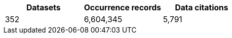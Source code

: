 |==================================================== 
h| Datasets h| Occurrence records h| Data citations 
| 352      | 6,604,345          | 5,791          
|==================================================== 
